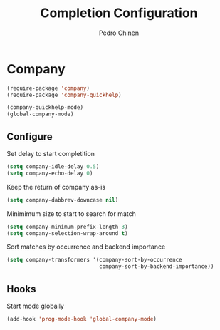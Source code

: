 #+TITLE:        Completion Configuration
#+AUTHOR:       Pedro Chinen
#+EMAIL:        ph.u.chinen@gmail.com
#+DATE-CREATED: [2019-09-22 dom]
#+DATE-UPDATED: [2023-12-06 Wed]

* Company
:PROPERTIES:
:Created:  2023-12-06
:END:
#+BEGIN_SRC emacs-lisp
  (require-package 'company)
  (require-package 'company-quickhelp)

  (company-quickhelp-mode)
  (global-company-mode)
#+END_SRC

** Configure
:PROPERTIES:
:ID:       a572722d-0e69-449f-9571-b801880ecd7e
:END:

Set delay to start completition
#+BEGIN_SRC emacs-lisp
  (setq company-idle-delay 0.5)
  (setq company-echo-delay 0)

#+END_SRC

Keep the return of company as-is
#+BEGIN_SRC emacs-lisp
  (setq company-dabbrev-downcase nil)

#+END_SRC

Minimimum size to start to search for match
#+BEGIN_SRC emacs-lisp
  (setq company-minimum-prefix-length 3)
  (setq company-selection-wrap-around t)

#+END_SRC

Sort matches by occurrence and backend importance
#+BEGIN_SRC emacs-lisp
  (setq company-transformers '(company-sort-by-occurrence
                               company-sort-by-backend-importance))

#+END_SRC

** Hooks
:PROPERTIES:
:ID:       31d817f0-e087-4bf4-b94e-537070ceae87
:END:

Start mode globally
#+BEGIN_SRC emacs-lisp
  (add-hook 'prog-mode-hook 'global-company-mode)

#+END_SRC



